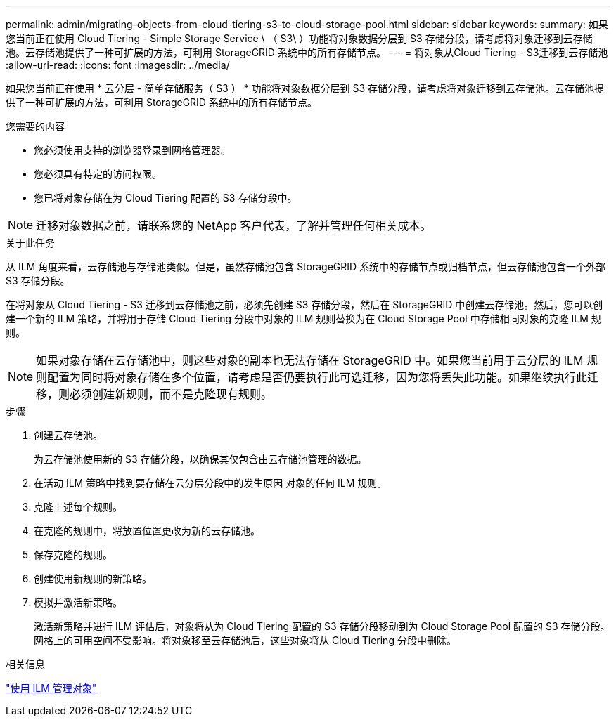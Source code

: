 ---
permalink: admin/migrating-objects-from-cloud-tiering-s3-to-cloud-storage-pool.html 
sidebar: sidebar 
keywords:  
summary: 如果您当前正在使用 Cloud Tiering - Simple Storage Service \ （ S3\ ）功能将对象数据分层到 S3 存储分段，请考虑将对象迁移到云存储池。云存储池提供了一种可扩展的方法，可利用 StorageGRID 系统中的所有存储节点。 
---
= 将对象从Cloud Tiering - S3迁移到云存储池
:allow-uri-read: 
:icons: font
:imagesdir: ../media/


[role="lead"]
如果您当前正在使用 * 云分层 - 简单存储服务（ S3 ） * 功能将对象数据分层到 S3 存储分段，请考虑将对象迁移到云存储池。云存储池提供了一种可扩展的方法，可利用 StorageGRID 系统中的所有存储节点。

.您需要的内容
* 您必须使用支持的浏览器登录到网格管理器。
* 您必须具有特定的访问权限。
* 您已将对象存储在为 Cloud Tiering 配置的 S3 存储分段中。



NOTE: 迁移对象数据之前，请联系您的 NetApp 客户代表，了解并管理任何相关成本。

.关于此任务
从 ILM 角度来看，云存储池与存储池类似。但是，虽然存储池包含 StorageGRID 系统中的存储节点或归档节点，但云存储池包含一个外部 S3 存储分段。

在将对象从 Cloud Tiering - S3 迁移到云存储池之前，必须先创建 S3 存储分段，然后在 StorageGRID 中创建云存储池。然后，您可以创建一个新的 ILM 策略，并将用于存储 Cloud Tiering 分段中对象的 ILM 规则替换为在 Cloud Storage Pool 中存储相同对象的克隆 ILM 规则。


NOTE: 如果对象存储在云存储池中，则这些对象的副本也无法存储在 StorageGRID 中。如果您当前用于云分层的 ILM 规则配置为同时将对象存储在多个位置，请考虑是否仍要执行此可选迁移，因为您将丢失此功能。如果继续执行此迁移，则必须创建新规则，而不是克隆现有规则。

.步骤
. 创建云存储池。
+
为云存储池使用新的 S3 存储分段，以确保其仅包含由云存储池管理的数据。

. 在活动 ILM 策略中找到要存储在云分层分段中的发生原因 对象的任何 ILM 规则。
. 克隆上述每个规则。
. 在克隆的规则中，将放置位置更改为新的云存储池。
. 保存克隆的规则。
. 创建使用新规则的新策略。
. 模拟并激活新策略。
+
激活新策略并进行 ILM 评估后，对象将从为 Cloud Tiering 配置的 S3 存储分段移动到为 Cloud Storage Pool 配置的 S3 存储分段。网格上的可用空间不受影响。将对象移至云存储池后，这些对象将从 Cloud Tiering 分段中删除。



.相关信息
link:../ilm/index.html["使用 ILM 管理对象"]
